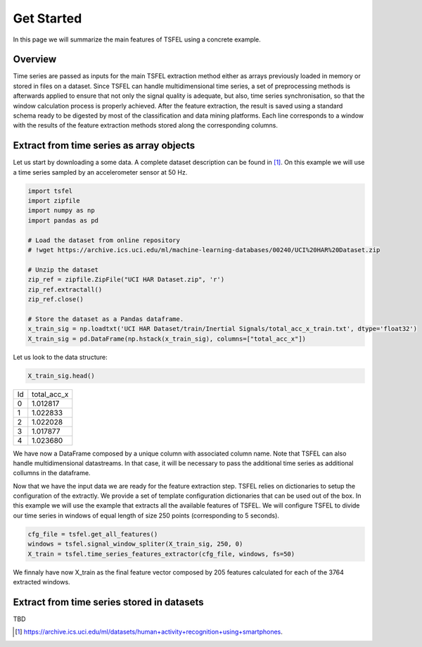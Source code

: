 ===========
Get Started
===========

In this page we will summarize the main features of TSFEL using a concrete example.

Overview
--------

Time series are passed as inputs for the main TSFEL extraction method either as arrays previously loaded in memory or stored in files on a dataset. Since TSFEL can handle multidimensional time series, a set of preprocessing methods is afterwards applied to ensure that not only the signal quality is adequate, but also, time series synchronisation, so that the window calculation process is properly achieved. After the feature extraction, the result is saved using a standard schema ready to be digested by most of the classification and data mining platforms. Each line corresponds to a window with the results of the feature extraction methods stored along the corresponding columns.

.. image:: ../imgs/tsfel_pipeline.jpg
    :align: center
    :scale: 50 %
    :alt: TSFEL!

Extract from time series as array objects
-----------------------------------------

Let us start by downloading a some data. A complete dataset description can be found in [1]_. On this example we will use a time series sampled by an accelerometer sensor at 50 Hz.

.. code:: python

    import tsfel
    import zipfile
    import numpy as np
    import pandas as pd

    # Load the dataset from online repository
    # !wget https://archive.ics.uci.edu/ml/machine-learning-databases/00240/UCI%20HAR%20Dataset.zip

    # Unzip the dataset
    zip_ref = zipfile.ZipFile("UCI HAR Dataset.zip", 'r')
    zip_ref.extractall()
    zip_ref.close()

    # Store the dataset as a Pandas dataframe.
    x_train_sig = np.loadtxt('UCI HAR Dataset/train/Inertial Signals/total_acc_x_train.txt', dtype='float32')
    X_train_sig = pd.DataFrame(np.hstack(x_train_sig), columns=["total_acc_x"])

Let us look to the data structure:

.. code:: python

    X_train_sig.head()

=====  ===========
Id     total_acc_x
-----  ----------- 
0      1.012817  
1      1.022833  
2      1.022028   
3      1.017877
4      1.023680
=====  ===========

We have now a DataFrame composed by a unique column with associated column name. Note that TSFEL can also handle multidimensional datastreams. In that case, it will be necessary to pass the additional time series as additional collumns in the dataframe.

Now that we have the input data we are ready for the feature extraction step. TSFEL relies on dictionaries to setup the configuration of the extractly. We provide a set of template configuration dictionaries that can be used out of the box. In this example we will use the example that extracts all the available features of TSFEL. We will configure TSFEL to divide our time series in windows of equal length of size 250 points (corresponding to 5 seconds).

.. code:: python

    cfg_file = tsfel.get_all_features()
    windows = tsfel.signal_window_spliter(X_train_sig, 250, 0)
    X_train = tsfel.time_series_features_extractor(cfg_file, windows, fs=50)

We finnaly have now X_train as the final feature vector composed by 205 features calculated for each of the 3764 extracted windows.

Extract from time series stored in datasets
-------------------------------------------
TBD 


.. [1] `https://archive.ics.uci.edu/ml/datasets/human+activity+recognition+using+smartphones <https://archive.ics.uci.edu/ml/datasets/human+activity+recognition+using+smartphones>`_. 



